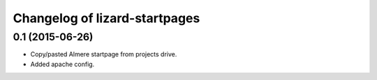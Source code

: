 Changelog of lizard-startpages
===================================================


0.1 (2015-06-26)
----------------

- Copy/pasted Almere startpage from projects drive.

- Added apache config.
